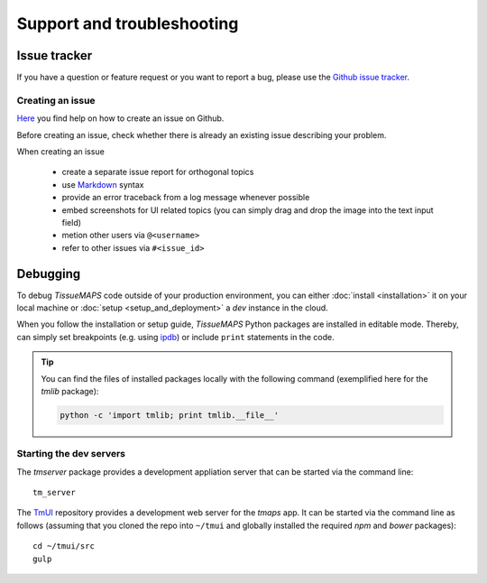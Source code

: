 ***************************
Support and troubleshooting
***************************

.. _issue-tracker:

Issue tracker
=============

If you have a question or feature request or you want to report a bug, please use the `Github issue tracker <https://github.com/TissueMAPS/TissueMAPS/issues>`_.

.. _creating-an-issue:

Creating an issue
-----------------

`Here <https://help.github.com/articles/creating-an-issue/>`_ you find help on how to create an issue on Github.

Before creating an issue, check whether there is already an existing issue describing your problem.

When creating an issue

    - create a separate issue report for orthogonal topics
    - use `Markdown <https://help.github.com/articles/about-writing-and-formatting-on-github/>`_ syntax
    - provide an error traceback from a log message whenever possible
    - embed screenshots for UI related topics (you can simply drag and drop the image into the text input field)
    - metion other users via ``@<username>``
    - refer to other issues via ``#<issue_id>``


.. _debugging:

Debugging
=========

To debug `TissueMAPS` code outside of your production environment, you can either :doc:`install <installation>` it on your local machine or :doc:`setup <setup_and_deployment>` a `dev` instance in the cloud.

When you follow the installation or setup guide, `TissueMAPS` Python packages are installed in editable mode. Thereby, can simply set breakpoints (e.g. using `ipdb <https://pypi.python.org/pypi/ipdb>`_) or include ``print`` statements in the code.

.. tip:: You can find the files of installed packages locally with the following command (exemplified here for the `tmlib` package):

    .. code-block:: none

        python -c 'import tmlib; print tmlib.__file__'

.. _starting-dev-servers:

Starting the dev servers
------------------------

The `tmserver` package provides a development appliation server that can be started via the command line::

    tm_server

The `TmUI <https://github.com/TissueMAPS/TmUI/blob/master/src/gulpfile.js>`_ repository provides a development web server for the `tmaps` app. It can be started via the command line as follows (assuming that you cloned the repo into ``~/tmui`` and globally installed the required `npm` and `bower` packages)::

    cd ~/tmui/src
    gulp
